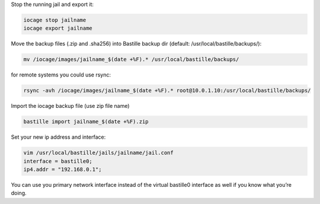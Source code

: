 Stop the running jail and export it:

.. code-block:: shell

     iocage stop jailname
     iocage export jailname

Move the backup files (.zip and .sha256) into Bastille backup dir (default: /usr/local/bastille/backups/):

.. code-block:: shell

     mv /iocage/images/jailname_$(date +%F).* /usr/local/bastille/backups/

for remote systems you could use rsync:

.. code-block:: shell

     rsync -avh /iocage/images/jailname_$(date +%F).* root@10.0.1.10:/usr/local/bastille/backups/

     
Import the iocage backup file (use zip file name)

.. code-block:: shell

     bastille import jailname_$(date +%F).zip

Set your new ip address and interface:

.. code-block:: shell

     vim /usr/local/bastille/jails/jailname/jail.conf
     interface = bastille0;
     ip4.addr = "192.168.0.1";


You can use you primary network interface instead of the virtual bastille0 interface as well if you know what you’re doing.
